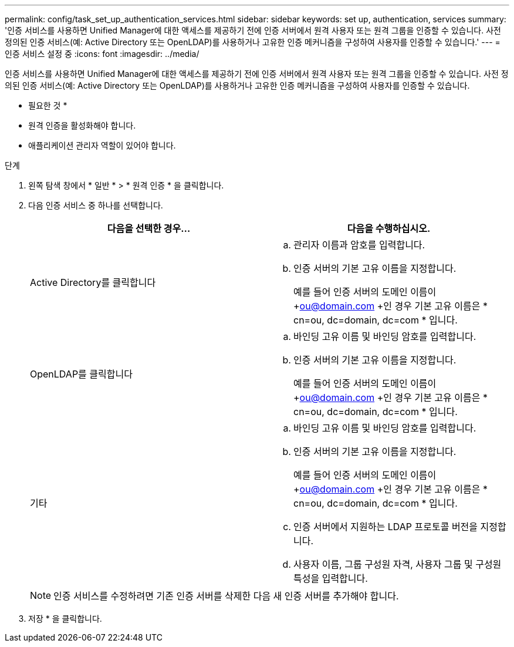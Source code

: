 ---
permalink: config/task_set_up_authentication_services.html 
sidebar: sidebar 
keywords: set up, authentication, services 
summary: '인증 서비스를 사용하면 Unified Manager에 대한 액세스를 제공하기 전에 인증 서버에서 원격 사용자 또는 원격 그룹을 인증할 수 있습니다. 사전 정의된 인증 서비스(예: Active Directory 또는 OpenLDAP)를 사용하거나 고유한 인증 메커니즘을 구성하여 사용자를 인증할 수 있습니다.' 
---
= 인증 서비스 설정 중
:icons: font
:imagesdir: ../media/


[role="lead"]
인증 서비스를 사용하면 Unified Manager에 대한 액세스를 제공하기 전에 인증 서버에서 원격 사용자 또는 원격 그룹을 인증할 수 있습니다. 사전 정의된 인증 서비스(예: Active Directory 또는 OpenLDAP)를 사용하거나 고유한 인증 메커니즘을 구성하여 사용자를 인증할 수 있습니다.

* 필요한 것 *

* 원격 인증을 활성화해야 합니다.
* 애플리케이션 관리자 역할이 있어야 합니다.


.단계
. 왼쪽 탐색 창에서 * 일반 * > * 원격 인증 * 을 클릭합니다.
. 다음 인증 서비스 중 하나를 선택합니다.
+
[cols="2*"]
|===
| 다음을 선택한 경우... | 다음을 수행하십시오. 


 a| 
Active Directory를 클릭합니다
 a| 
.. 관리자 이름과 암호를 입력합니다.
.. 인증 서버의 기본 고유 이름을 지정합니다.
+
예를 들어 인증 서버의 도메인 이름이 +ou@domain.com +인 경우 기본 고유 이름은 * cn=ou, dc=domain, dc=com * 입니다.





 a| 
OpenLDAP를 클릭합니다
 a| 
.. 바인딩 고유 이름 및 바인딩 암호를 입력합니다.
.. 인증 서버의 기본 고유 이름을 지정합니다.
+
예를 들어 인증 서버의 도메인 이름이 +ou@domain.com +인 경우 기본 고유 이름은 * cn=ou, dc=domain, dc=com * 입니다.





 a| 
기타
 a| 
.. 바인딩 고유 이름 및 바인딩 암호를 입력합니다.
.. 인증 서버의 기본 고유 이름을 지정합니다.
+
예를 들어 인증 서버의 도메인 이름이 +ou@domain.com +인 경우 기본 고유 이름은 * cn=ou, dc=domain, dc=com * 입니다.

.. 인증 서버에서 지원하는 LDAP 프로토콜 버전을 지정합니다.
.. 사용자 이름, 그룹 구성원 자격, 사용자 그룹 및 구성원 특성을 입력합니다.


|===
+
[NOTE]
====
인증 서비스를 수정하려면 기존 인증 서버를 삭제한 다음 새 인증 서버를 추가해야 합니다.

====
. 저장 * 을 클릭합니다.

